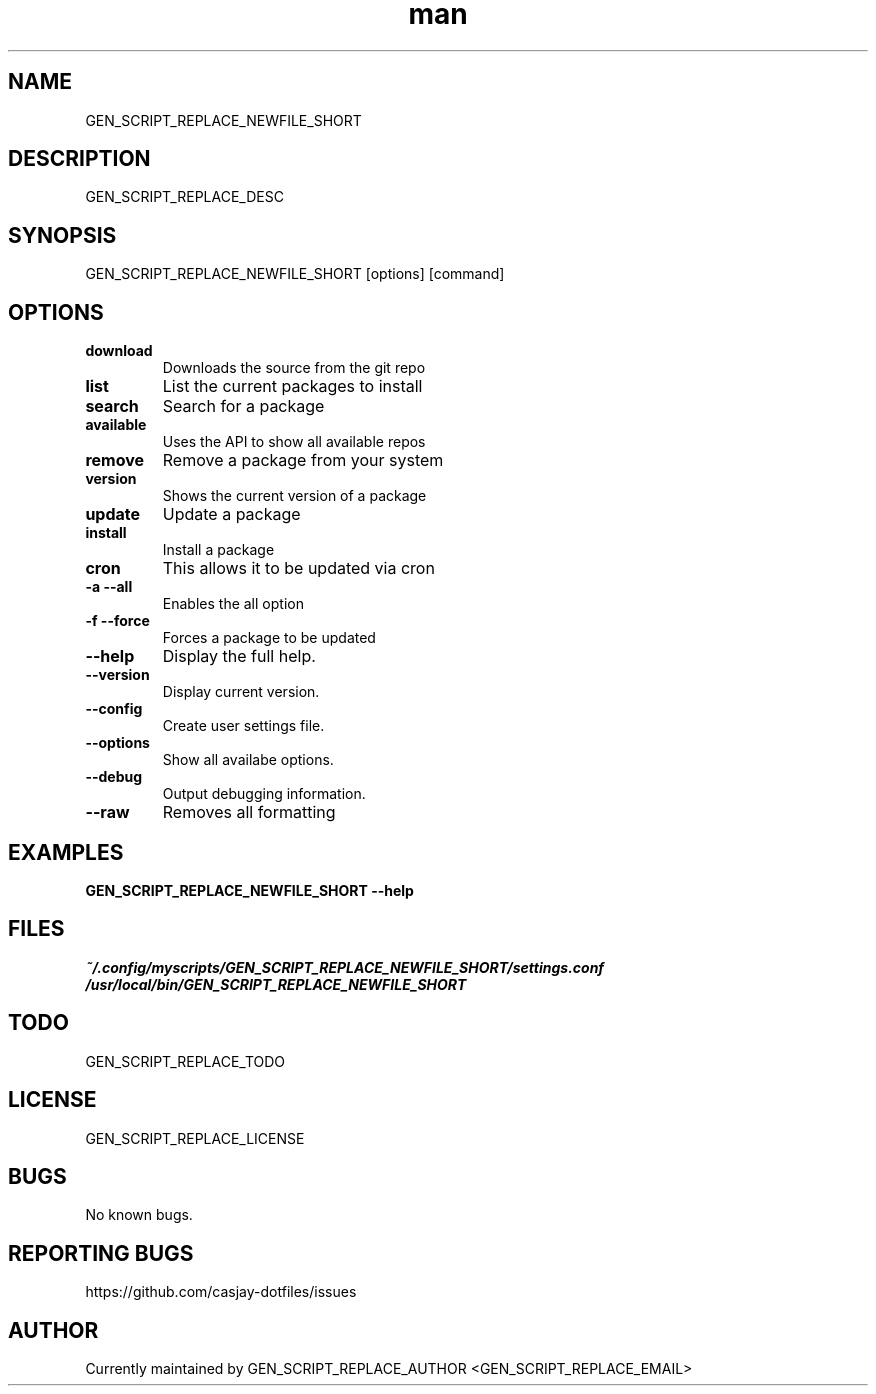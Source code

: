 .\" Manpage for GEN_SCRIPT_REPLACE_NEWFILE_SHORT
.TH man 1 "14 July 2022" "GEN_SCRIPT_REPLACE_VERSION" "GEN_SCRIPT_REPLACE_NEWFILE_SHORT"

.SH NAME
GEN_SCRIPT_REPLACE_NEWFILE_SHORT

.SH DESCRIPTION
GEN_SCRIPT_REPLACE_DESC

.SH SYNOPSIS
GEN_SCRIPT_REPLACE_NEWFILE_SHORT [options] [command]

.SH OPTIONS
.TP
.B download
Downloads the source from the git repo

.TP
.B list
List the current packages to install

.TP
.B search
Search for a package

.TP
.B available
Uses the API to show all available repos
.TP
.B remove
Remove a package from your system

.TP
.B version
Shows the current version of a package

.TP
.B update
Update a package

.TP
.B install
Install a package

.TP
.B cron
This allows it to be updated via cron

.TP
.B \-a \-\-all
Enables the all option

.TP
.B \-f \-\-force
Forces a package to be updated

.TP
.B \-\-help
Display the full help.

.TP
.B \-\-version
Display current version.

.TP
.B \-\-config
Create user settings file.

.TP
.B \-\-options
Show all availabe options.

.TP
.B \-\-debug
Output debugging information.

.TP
.B \-\-raw
Removes all formatting

.SH EXAMPLES
.TP
.B GEN_SCRIPT_REPLACE_NEWFILE_SHORT \-\-help

.SH FILES
.TP
.I
~/.config/myscripts/GEN_SCRIPT_REPLACE_NEWFILE_SHORT/settings.conf
.TP
.I
/usr/local/bin/GEN_SCRIPT_REPLACE_NEWFILE_SHORT

.SH TODO
GEN_SCRIPT_REPLACE_TODO

.SH LICENSE
GEN_SCRIPT_REPLACE_LICENSE

.SH BUGS
No known bugs.

.SH REPORTING BUGS
https://github.com/casjay-dotfiles/issues

.SH AUTHOR
Currently maintained by GEN_SCRIPT_REPLACE_AUTHOR <GEN_SCRIPT_REPLACE_EMAIL>

